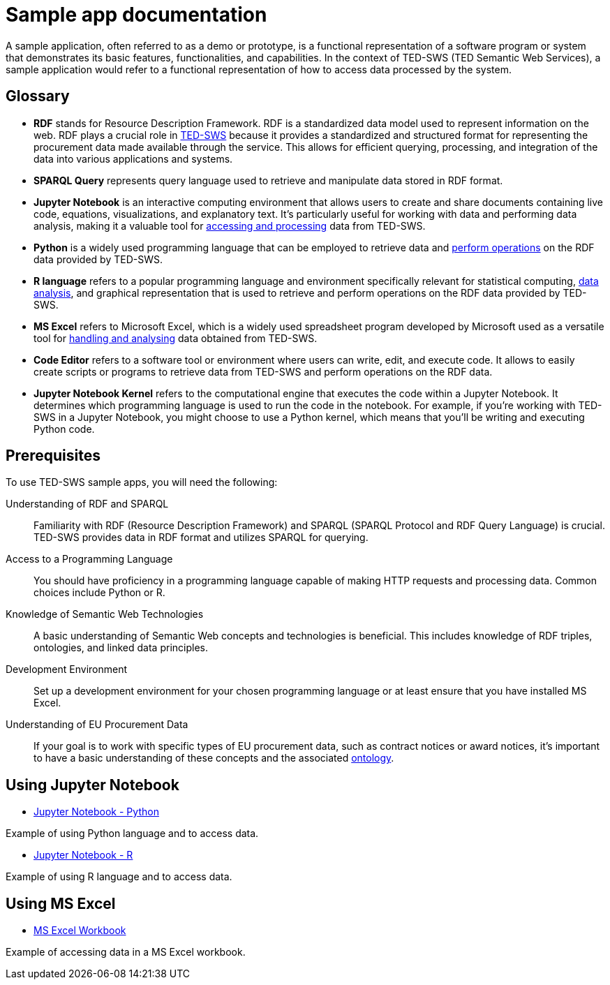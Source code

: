 = Sample app documentation

A sample application, often referred to as a demo or prototype, is a functional representation of a software program or system that demonstrates its basic features, functionalities, and capabilities. In the context of TED-SWS (TED Semantic Web Services), a sample application would refer to a functional representation of how to access data processed by the system.

== Glossary

* *RDF* stands for Resource Description Framework. RDF is a standardized data model used to represent information on the web. RDF plays a crucial role in xref:ROOT:index.adoc[TED-SWS] because it provides a standardized and structured format for representing the procurement data made available through the service. This allows for efficient querying, processing, and integration of the data into various applications and systems.

* *SPARQL Query* represents query language used to retrieve and manipulate data stored in RDF format.

* *Jupyter Notebook* is an interactive computing environment that allows users to create and share documents containing live code, equations, visualizations, and explanatory text. It's particularly useful for working with data and performing data analysis, making it a valuable tool for xref:ROOT:mapping_suite/index.adoc[accessing and processing] data from TED-SWS.

* *Python* is a widely used programming language that can be employed to retrieve data and xref:ROOT:sample_app/jupyter_notebook_python.adoc[perform operations] on the RDF data provided by TED-SWS.

* *R language* refers to a popular programming language and environment specifically relevant for statistical computing, xref:ROOT:sample_app/jupyter_notebook_r.adoc[data analysis], and graphical representation that is used to retrieve and perform operations on the RDF data provided by TED-SWS.

* *MS Excel* refers to Microsoft Excel, which is a widely used spreadsheet program developed by Microsoft used as a versatile tool for xref:ROOT:sample_app/ms_excel.adoc[handling and analysing] data obtained from TED-SWS.

* *Code Editor* refers to a software tool or environment where users can write, edit, and execute code. It allows to easily create scripts or programs to retrieve data from TED-SWS and perform operations on the RDF data.

* *Jupyter Notebook Kernel* refers to the computational engine that executes the code within a Jupyter Notebook. It determines which programming language is used to run the code in the notebook. For example, if you're working with TED-SWS in a Jupyter Notebook, you might choose to use a Python kernel, which means that you'll be writing and executing Python code.

== Prerequisites

To use TED-SWS sample apps, you will need the following:

Understanding of RDF and SPARQL:: Familiarity with RDF (Resource Description Framework) and SPARQL (SPARQL Protocol and RDF Query Language) is crucial. TED-SWS provides data in RDF format and utilizes SPARQL for querying.

Access to a Programming Language:: You should have proficiency in a programming language capable of making HTTP requests and processing data. Common choices include Python or R.

Knowledge of Semantic Web Technologies:: A basic understanding of Semantic Web concepts and technologies is beneficial. This includes knowledge of RDF triples, ontologies, and linked data principles.

Development Environment:: Set up a development environment for your chosen programming language or at least ensure that you have installed MS Excel.

Understanding of EU Procurement Data:: If your goal is to work with specific types of EU procurement data, such as contract notices or award notices, it's important to have a basic understanding of these concepts and the associated https://docs.ted.europa.eu/EPO/latest/index.html[ontology].

== Using Jupyter Notebook

* <<ted-rdf-docs:ROOT:sample_app/jupyter_notebook_python.adoc#, Jupyter Notebook - Python>>

Example of using Python language and to access data.

* <<ted-rdf-docs:ROOT:sample_app/jupyter_notebook_r.adoc#, Jupyter Notebook - R>>

Example of using R language and to access data.

== Using MS Excel

* <<ted-rdf-docs:ROOT:sample_app/ms_excel.adoc#, MS Excel Workbook>>

Example of accessing data in a MS Excel workbook.